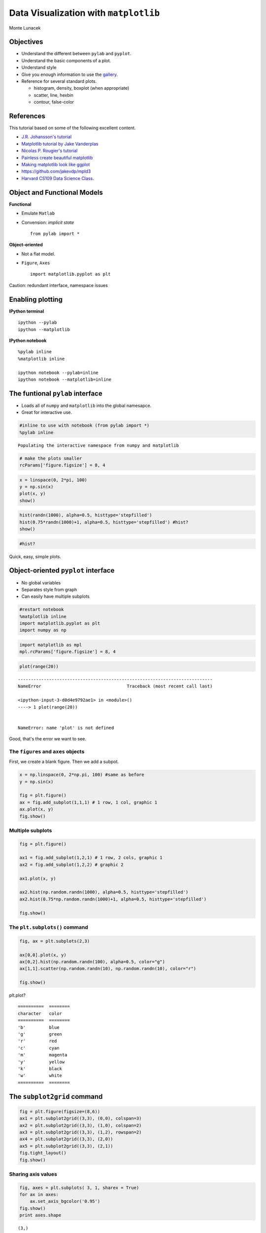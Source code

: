 
Data Visualization with ``matplotlib``
======================================

Monte Lunacek



Objectives
----------

-  Understand the different between ``pylab`` and ``pyplot``.
-  Understand the basic components of a plot.
-  Understand style
-  Give you enough information to use the
   `gallery <http://matplotlib.org/gallery#>`__.
-  Reference for several standard plots.

   -  histogram, density, boxplot (when appropriate)
   -  scatter, line, hexbin
   -  contour, false-color



References
----------

This tutorial based on some of the following excellent content.

-  `J.R. Johansson's
   tutorial <http://nbviewer.ipython.org/github/jrjohansson/scientific-python-lectures/blob/master/Lecture-4-Matplotlib.ipynb>`__
-  `Matplotlib tutorial by Jake
   Vanderplas <http://jakevdp.github.io/mpl_tutorial/>`__
-  `Nicolas P. Rougier's
   tutorial <http://www.loria.fr/~rougier/teaching/matplotlib/>`__
-  `Painless create beautiful
   matplotlib <http://blog.olgabotvinnik.com/post/58941062205/prettyplotlib-painlessly-create-beautiful-matplotlib>`__
-  `Making matplotlib look like
   ggplot <http://messymind.net/2012/07/making-matplotlib-look-like-ggplot/>`__
-  https://github.com/jakevdp/mpld3
-  `Harvard CS109 Data Science
   Class <http://nbviewer.ipython.org/github/cs109/content/blob/master/lec_03_statistical_graphs.ipynb>`__.


Object and Functional Models
----------------------------

**Functional**

-  Emulate ``Matlab``
-  Convension: *implicit state*

   ::

       from pylab import *

**Object-oriented**

-  Not a flat model.
-  ``Figure``, ``Axes``

   ::

       import matplotlib.pyplot as plt

Caution: redundant interface, namespace issues

Enabling plotting
-----------------

**IPython terminal**

::

    ipython --pylab
    ipython --matplotlib

**IPython notebook**

::

    %pylab inline
    %matplotlib inline

    ipython notebook --pylab=inline
    ipython notebook --matplotlib=inline


The funtional ``pylab`` interface
---------------------------------

-  Loads all of ``numpy`` and ``matplotlib`` into the global namesapce.
-  Great for interactive use.


.. code:: python

    #inline to use with notebook (from pylab import *) 
    %pylab inline 

.. parsed-literal::

    Populating the interactive namespace from numpy and matplotlib


.. code:: python

    # make the plots smaller
    rcParams['figure.figsize'] = 8, 4
.. code:: python

    x = linspace(0, 2*pi, 100)
    y = np.sin(x)
    plot(x, y)
    show()


.. image:: mpl_files/mpl_8_0.png


.. code:: python

    hist(randn(1000), alpha=0.5, histtype='stepfilled')
    hist(0.75*randn(1000)+1, alpha=0.5, histtype='stepfilled') #hist?
    show()


.. image:: mpl_files/mpl_9_0.png


.. code:: python

    #hist?
Quick, easy, simple plots.

Object-oriented ``pyplot`` interface
------------------------------------

-  No global variables
-  Separates style from graph
-  Can easily have multiple subplots


.. code:: python

    #restart notebook
    %matplotlib inline
    import matplotlib.pyplot as plt
    import numpy as np
.. code:: python

    import matplotlib as mpl
    mpl.rcParams['figure.figsize'] = 8, 4
.. code:: python

    plot(range(20))

::


    ---------------------------------------------------------------------------
    NameError                                 Traceback (most recent call last)

    <ipython-input-3-d0d4e9792ae1> in <module>()
    ----> 1 plot(range(20))
    

    NameError: name 'plot' is not defined


Good, that's the error we want to see.

The ``figures`` and ``axes`` objects
~~~~~~~~~~~~~~~~~~~~~~~~~~~~~~~~~~~~

First, we create a blank figure. Then we add a subpot.

.. code:: python

    x = np.linspace(0, 2*np.pi, 100) #same as before
    y = np.sin(x)
    
    fig = plt.figure()
    ax = fig.add_subplot(1,1,1) # 1 row, 1 col, graphic 1
    ax.plot(x, y)
    fig.show()


.. image:: mpl_files/mpl_18_0.png


Multiple subplots
~~~~~~~~~~~~~~~~~


.. code:: python

    fig = plt.figure()
    
    ax1 = fig.add_subplot(1,2,1) # 1 row, 2 cols, graphic 1
    ax2 = fig.add_subplot(1,2,2) # graphic 2
    
    ax1.plot(x, y)
    
    ax2.hist(np.random.randn(1000), alpha=0.5, histtype='stepfilled')
    ax2.hist(0.75*np.random.randn(1000)+1, alpha=0.5, histtype='stepfilled')
    
    fig.show()


.. image:: mpl_files/mpl_20_0.png


The ``plt.subplots()`` command
~~~~~~~~~~~~~~~~~~~~~~~~~~~~~~


.. code:: python

    fig, ax = plt.subplots(2,3)
    
    ax[0,0].plot(x, y)
    ax[0,2].hist(np.random.randn(100), alpha=0.5, color="g")
    ax[1,1].scatter(np.random.randn(10), np.random.randn(10), color="r")
    
    fig.show()


.. image:: mpl_files/mpl_22_0.png


plt.plot?

::

    ==========  ========
    character   color
    ==========  ========
    'b'         blue
    'g'         green
    'r'         red
    'c'         cyan
    'm'         magenta
    'y'         yellow
    'k'         black
    'w'         white
    ==========  ========


The ``subplot2grid`` command
----------------------------


.. code:: python

    fig = plt.figure(figsize=(8,6))
    ax1 = plt.subplot2grid((3,3), (0,0), colspan=3)
    ax2 = plt.subplot2grid((3,3), (1,0), colspan=2)
    ax3 = plt.subplot2grid((3,3), (1,2), rowspan=2)
    ax4 = plt.subplot2grid((3,3), (2,0))
    ax5 = plt.subplot2grid((3,3), (2,1))
    fig.tight_layout()
    fig.show()


.. raw:: html

    
    <style>
    
    </style>
    
    <div id="fig1324144129893928944055602"></div>
    <script>
    function mpld3_load_lib(url, callback){
      var s = document.createElement('script');
      s.src = url;
      s.async = true;
      s.onreadystatechange = s.onload = callback;
      s.onerror = function(){console.warn("failed to load library " + url);};
      document.getElementsByTagName("head")[0].appendChild(s);
    }
    
    function create_fig1324144129893928944055602(){
      
      mpld3.draw_figure("fig1324144129893928944055602", {"width": 640.0, "axes": [{"xlim": [0.0, 1.0], "yscale": "linear", "axesbg": "#FFFFFF", "texts": [], "zoomable": true, "images": [], "xdomain": [0.0, 1.0], "ylim": [0.0, 1.0], "paths": [], "sharey": [], "sharex": [], "axesbgalpha": null, "axes": [{"grid": {"gridOn": false}, "position": "bottom", "nticks": 6, "tickvalues": null, "tickformat": null}, {"grid": {"gridOn": false}, "position": "left", "nticks": 6, "tickvalues": null, "tickformat": null}], "lines": [], "markers": [], "id": "132414412985744", "ydomain": [0.0, 1.0], "collections": [], "xscale": "linear", "bbox": [0.051426866319444445, 0.7050925925925926, 0.91740858289930549, 0.25949074074074074]}, {"xlim": [0.0, 1.0], "yscale": "linear", "axesbg": "#FFFFFF", "texts": [], "zoomable": true, "images": [], "xdomain": [0.0, 1.0], "ylim": [0.0, 1.0], "paths": [], "sharey": [], "sharex": [], "axesbgalpha": null, "axes": [{"grid": {"gridOn": false}, "position": "bottom", "nticks": 6, "tickvalues": null, "tickformat": null}, {"grid": {"gridOn": false}, "position": "left", "nticks": 6, "tickvalues": null, "tickformat": null}], "lines": [], "markers": [], "id": "132414412931984", "ydomain": [0.0, 1.0], "collections": [], "xscale": "linear", "bbox": [0.051426866319444445, 0.38009259259259265, 0.5903252495659721, 0.25949074074074063]}, {"xlim": [0.0, 1.0], "yscale": "linear", "axesbg": "#FFFFFF", "texts": [], "zoomable": true, "images": [], "xdomain": [0.0, 1.0], "ylim": [0.0, 1.0], "paths": [], "sharey": [], "sharex": [], "axesbgalpha": null, "axes": [{"grid": {"gridOn": false}, "position": "bottom", "nticks": 6, "tickvalues": null, "tickformat": null}, {"grid": {"gridOn": false}, "position": "left", "nticks": 6, "tickvalues": null, "tickformat": null}], "lines": [], "markers": [], "id": "132414393674064", "ydomain": [0.0, 1.0], "collections": [], "xscale": "linear", "bbox": [0.70559353298611116, 0.055092592592592693, 0.26324191623263882, 0.58449074074074059]}, {"xlim": [0.0, 1.0], "yscale": "linear", "axesbg": "#FFFFFF", "texts": [], "zoomable": true, "images": [], "xdomain": [0.0, 1.0], "ylim": [0.0, 1.0], "paths": [], "sharey": [], "sharex": [], "axesbgalpha": null, "axes": [{"grid": {"gridOn": false}, "position": "bottom", "nticks": 6, "tickvalues": null, "tickformat": null}, {"grid": {"gridOn": false}, "position": "left", "nticks": 6, "tickvalues": null, "tickformat": null}], "lines": [], "markers": [], "id": "132414413062672", "ydomain": [0.0, 1.0], "collections": [], "xscale": "linear", "bbox": [0.051426866319444445, 0.055092592592592693, 0.26324191623263876, 0.25949074074074063]}, {"xlim": [0.0, 1.0], "yscale": "linear", "axesbg": "#FFFFFF", "texts": [], "zoomable": true, "images": [], "xdomain": [0.0, 1.0], "ylim": [0.0, 1.0], "paths": [], "sharey": [], "sharex": [], "axesbgalpha": null, "axes": [{"grid": {"gridOn": false}, "position": "bottom", "nticks": 6, "tickvalues": null, "tickformat": null}, {"grid": {"gridOn": false}, "position": "left", "nticks": 6, "tickvalues": null, "tickformat": null}], "lines": [], "markers": [], "id": "132414413195920", "ydomain": [0.0, 1.0], "collections": [], "xscale": "linear", "bbox": [0.37851019965277771, 0.055092592592592693, 0.26324191623263887, 0.25949074074074063]}], "data": {}, "id": "132414412989392", "toolbar": ["reset", "move"], "height": 480.0});
    }
    
    if(typeof(mpld3) !== "undefined"){
       // already loaded: just create the figure
       create_fig1324144129893928944055602();
    }else if(typeof define === "function" && define.amd){
       // require.js is available: use it to load d3/mpld3
       require.config({paths: {d3: "http://d3js.org/d3.v3.min"}});
       require(["d3"], function(d3){
          window.d3 = d3;
          mpld3_load_lib("http://mpld3.github.io/js/mpld3.v0.1.js", create_fig1324144129893928944055602);
        });
    }else{
        // require.js not available: dynamically load d3 & mpld3
        mpld3_load_lib("http://d3js.org/d3.v3.min.js", function(){
            mpld3_load_lib("http://mpld3.github.io/js/mpld3.v0.1.js", create_fig1324144129893928944055602);})
    }
    </script>


Sharing axis values
~~~~~~~~~~~~~~~~~~~


.. code:: python

    fig, axes = plt.subplots( 3, 1, sharex = True)
    for ax in axes:
        ax.set_axis_bgcolor('0.95')
    fig.show()
    print axes.shape

.. parsed-literal::

    (3,)



.. image:: mpl_files/mpl_27_1.png


.. code:: python

    fig, axes = plt.subplots( 2, 2, sharex = True, sharey = True)
    plt.subplots_adjust( wspace = 0.1, hspace = 0.1)
    fig.show()
    print axes.shape

.. parsed-literal::

    (2, 2)



.. image:: mpl_files/mpl_28_1.png


How about a little ``d3.js`` with ``mpld3``?
~~~~~~~~~~~~~~~~~~~~~~~~~~~~~~~~~~~~~~~~~~~~

https://github.com/jakevdp/mpld3

.. code:: python

    from mpld3 import enable_notebook
    enable_notebook()
.. code:: python

    fig, ax = plt.subplots(1,2, sharey=True, sharex=True)
    
    print ax.shape
    
    ax[0].plot(x, y, color='green')
    ax[1].scatter(np.random.randn(10), np.random.randn(10), color='red')
    
    fig.show()

.. parsed-literal::

    (2,)



.. raw:: html

    
    <style>
    
    </style>
    
    <div id="fig1324144131150242021881580"></div>
    <script>
    function mpld3_load_lib(url, callback){
      var s = document.createElement('script');
      s.src = url;
      s.async = true;
      s.onreadystatechange = s.onload = callback;
      s.onerror = function(){console.warn("failed to load library " + url);};
      document.getElementsByTagName("head")[0].appendChild(s);
    }
    
    function create_fig1324144131150242021881580(){
      
      mpld3.draw_figure("fig1324144131150242021881580", {"width": 640.0, "axes": [{"xlim": [-2.0, 7.0], "yscale": "linear", "axesbg": "#FFFFFF", "texts": [], "zoomable": true, "images": [], "xdomain": [-2.0, 7.0], "ylim": [-1.5, 1.5], "paths": [], "sharey": ["132414409872080"], "sharex": ["132414409872080"], "axesbgalpha": null, "axes": [{"grid": {"gridOn": false}, "position": "bottom", "nticks": 10, "tickvalues": null, "tickformat": null}, {"grid": {"gridOn": false}, "position": "left", "nticks": 7, "tickvalues": null, "tickformat": null}], "lines": [{"color": "#008000", "yindex": 1, "coordinates": "data", "dasharray": "10,0", "zorder": 2, "alpha": 1, "xindex": 0, "linewidth": 1.0, "data": "data01", "id": "132414394075344"}], "markers": [], "id": "132414413100880", "ydomain": [-1.5, 1.5], "collections": [], "xscale": "linear", "bbox": [0.125, 0.099999999999999978, 0.35227272727272724, 0.80000000000000004]}, {"xlim": [-2.0, 7.0], "yscale": "linear", "axesbg": "#FFFFFF", "texts": [], "zoomable": true, "images": [], "xdomain": [-2.0, 7.0], "ylim": [-1.5, 1.5], "paths": [], "sharey": ["132414413100880"], "sharex": ["132414413100880"], "axesbgalpha": null, "axes": [{"grid": {"gridOn": false}, "position": "bottom", "nticks": 10, "tickvalues": null, "tickformat": null}, {"grid": {"gridOn": false}, "position": "left", "nticks": 7, "tickvalues": null, "tickformat": ""}], "lines": [], "markers": [], "id": "132414409872080", "ydomain": [-1.5, 1.5], "collections": [{"paths": [[[[0.0, -0.5], [0.13260155, -0.5], [0.25978993539242673, -0.44731684579412084], [0.3535533905932738, -0.3535533905932738], [0.44731684579412084, -0.25978993539242673], [0.5, -0.13260155], [0.5, 0.0], [0.5, 0.13260155], [0.44731684579412084, 0.25978993539242673], [0.3535533905932738, 0.3535533905932738], [0.25978993539242673, 0.44731684579412084], [0.13260155, 0.5], [0.0, 0.5], [-0.13260155, 0.5], [-0.25978993539242673, 0.44731684579412084], [-0.3535533905932738, 0.3535533905932738], [-0.44731684579412084, 0.25978993539242673], [-0.5, 0.13260155], [-0.5, 0.0], [-0.5, -0.13260155], [-0.44731684579412084, -0.25978993539242673], [-0.3535533905932738, -0.3535533905932738], [-0.25978993539242673, -0.44731684579412084], [-0.13260155, -0.5], [0.0, -0.5]], ["M", "C", "C", "C", "C", "C", "C", "C", "C", "Z"]]], "edgecolors": ["#FF0000"], "edgewidths": [1.0], "offsets": "data02", "yindex": 1, "id": "132414393883984", "pathtransforms": [[4.969039949999533, 0.0, 0.0, 4.969039949999533, 0.0, 0.0]], "pathcoordinates": "display", "offsetcoordinates": "data", "zorder": 1, "xindex": 0, "alphas": [null], "facecolors": ["#FF0000"]}], "xscale": "linear", "bbox": [0.54772727272727262, 0.099999999999999978, 0.35227272727272729, 0.80000000000000004]}], "data": {"data02": [[-0.20550261855314667, 0.9458039613313609], [-0.9101847311761952, -0.10522597883106194], [-0.8716043626684341, 1.1654690446022378], [1.083120603437884, 1.2970989974845384], [-0.7246627324526638, -0.36634959731512146], [-0.5652108270999734, 1.0462898144160877], [0.9775321155594898, -0.3387240447605498], [-0.6289532294329799, 0.658760702075893], [-1.1013118767852932, 0.20596891036036072], [-0.5323764515488499, -0.18695097315258277]], "data01": [[0.0, 0.0], [0.06346651825433926, 0.0634239196565645], [0.12693303650867852, 0.12659245357374926], [0.1903995547630178, 0.18925124436041021], [0.25386607301735703, 0.2511479871810792], [0.3173325912716963, 0.31203344569848707], [0.3807991095260356, 0.3716624556603276], [0.4442656277803748, 0.42979491208917164], [0.5077321460347141, 0.4861967361004687], [0.5711986642890533, 0.5406408174555976], [0.6346651825433925, 0.5929079290546404], [0.6981317007977318, 0.6427876096865393], [0.7615982190520711, 0.690079011482112], [0.8250647373064104, 0.7345917086575333], [0.8885312555607496, 0.7761464642917568], [0.9519977738150889, 0.8145759520503357], [1.0154642920694281, 0.8497254299495144], [1.0789308103237674, 0.8814533634475821], [1.1423973285781066, 0.9096319953545183], [1.2058638468324459, 0.9341478602651068], [1.269330365086785, 0.9549022414440739], [1.3327968833411243, 0.9718115683235417], [1.3962634015954636, 0.984807753012208], [1.4597299198498028, 0.9938384644612541], [1.5231964381041423, 0.998867339183008], [1.5866629563584815, 0.9998741276738751], [1.6501294746128208, 0.9968547759519424], [1.71359599286716, 0.9898214418809327], [1.7770625111214993, 0.9788024462147787], [1.8405290293758385, 0.963842158559942], [1.9039955476301778, 0.9450008187146685], [1.967462065884517, 0.9223542941045814], [2.0309285841388562, 0.8959937742913359], [2.0943951023931957, 0.8660254037844386], [2.1578616206475347, 0.8325698546347714], [2.221328138901874, 0.795761840530832], [2.284794657156213, 0.7557495743542584], [2.3482611754105527, 0.7126941713788628], [2.4117276936648917, 0.6667690005162916], [2.475194211919231, 0.6181589862206051], [2.53866073017357, 0.5670598638627709], [2.6021272484279097, 0.5136773915734063], [2.6655937666822487, 0.4582265217274105], [2.729060284936588, 0.4009305354066136], [2.792526803190927, 0.3420201433256689], [2.8559933214452666, 0.2817325568414296], [2.9194598396996057, 0.2203105327865408], [2.982926357953945, 0.15800139597334986], [3.0463928762082846, 0.09505604330418244], [3.1098593944626236, 0.031727933498067656], [3.173325912716963, -0.03172793349806785], [3.236792430971302, -0.09505604330418263], [3.3002589492256416, -0.15800139597335008], [3.3637254674799806, -0.22031053278654059], [3.42719198573432, -0.28173255684142984], [3.490658503988659, -0.34202014332566866], [3.5541250222429985, -0.40093053540661383], [3.6175915404973376, -0.4582265217274103], [3.681058058751677, -0.5136773915734064], [3.744524577006016, -0.5670598638627706], [3.8079910952603555, -0.6181589862206053], [3.8714576135146945, -0.6667690005162915], [3.934924131769034, -0.7126941713788628], [3.998390650023373, -0.7557495743542582], [4.0618571682777125, -0.7957618405308321], [4.1253236865320515, -0.8325698546347713], [4.188790204786391, -0.8660254037844388], [4.25225672304073, -0.895993774291336], [4.3157232412950695, -0.9223542941045814], [4.3791897595494085, -0.9450008187146683], [4.442656277803748, -0.9638421585599422], [4.506122796058087, -0.9788024462147787], [4.569589314312426, -0.9898214418809327], [4.6330558325667655, -0.9968547759519423], [4.696522350821105, -0.9998741276738751], [4.759988869075444, -0.998867339183008], [4.823455387329783, -0.9938384644612541], [4.886921905584122, -0.9848077530122081], [4.950388423838462, -0.9718115683235417], [5.013854942092801, -0.9549022414440739], [5.07732146034714, -0.9341478602651068], [5.14078797860148, -0.9096319953545182], [5.204254496855819, -0.881453363447582], [5.267721015110158, -0.8497254299495144], [5.331187533364497, -0.814575952050336], [5.394654051618837, -0.7761464642917566], [5.458120569873176, -0.7345917086575331], [5.521587088127515, -0.690079011482112], [5.585053606381854, -0.6427876096865396], [5.648520124636194, -0.5929079290546402], [5.711986642890533, -0.5406408174555974], [5.775453161144872, -0.48619673610046876], [5.838919679399211, -0.4297949120891719], [5.902386197653551, -0.37166245566032724], [5.96585271590789, -0.31203344569848707], [6.029319234162229, -0.25114798718107934], [6.092785752416569, -0.18925124436040974], [6.156252270670908, -0.12659245357374904], [6.219718788925247, -0.06342391965656452], [6.283185307179586, -2.4492935982947064e-16]]}, "id": "132414413115024", "toolbar": ["reset", "move"], "height": 320.0});
    }
    
    if(typeof(mpld3) !== "undefined"){
       // already loaded: just create the figure
       create_fig1324144131150242021881580();
    }else if(typeof define === "function" && define.amd){
       // require.js is available: use it to load d3/mpld3
       require.config({paths: {d3: "http://d3js.org/d3.v3.min"}});
       require(["d3"], function(d3){
          window.d3 = d3;
          mpld3_load_lib("http://mpld3.github.io/js/mpld3.v0.1.js", create_fig1324144131150242021881580);
        });
    }else{
        // require.js not available: dynamically load d3 & mpld3
        mpld3_load_lib("http://d3js.org/d3.v3.min.js", function(){
            mpld3_load_lib("http://mpld3.github.io/js/mpld3.v0.1.js", create_fig1324144131150242021881580);})
    }
    </script>


Matplotlib Style
----------------

Who doesn't like feel and `colors <http://colorbrewer2.org/>`__ of
`ggplot <http://ggplot2.org/>`__?



How do we make matplotlib look like this?

Useful exercise (even if you don't appreciate this). References:

-  `Painless create beautiful
   matplotlib <http://blog.olgabotvinnik.com/post/58941062205/prettyplotlib-painlessly-create-beautiful-matplotlib>`__
-  `Making matplotlib look like
   ggplot <http://messymind.net/2012/07/making-matplotlib-look-like-ggplot/>`__


The ``scatter`` plot
~~~~~~~~~~~~~~~~~~~~


.. code:: python

    %matplotlib inline
    import os
    import pandas as pd
    import numpy as np
    import matplotlib.pyplot as plt
    import matplotlib as mpl
.. code:: python

    cars = pd.read_csv(os.path.join('data','cars.csv'))
    cars.head()



.. raw:: html

    <div style="max-height:1000px;max-width:1500px;overflow:auto;">
    <table border="1" class="dataframe">
      <thead>
        <tr style="text-align: right;">
          <th></th>
          <th>type</th>
          <th>mpg</th>
          <th>cyl</th>
          <th>disp</th>
          <th>hp</th>
          <th>drat</th>
          <th>wt</th>
          <th>qsec</th>
          <th>vs</th>
          <th>am</th>
          <th>gear</th>
          <th>carb</th>
        </tr>
      </thead>
      <tbody>
        <tr>
          <th>0</th>
          <td>         MazdaRX4</td>
          <td> 21.0</td>
          <td> 6</td>
          <td> 160</td>
          <td> 110</td>
          <td> 3.90</td>
          <td> 2.620</td>
          <td> 16.46</td>
          <td> 0</td>
          <td> 1</td>
          <td> 4</td>
          <td> 4</td>
        </tr>
        <tr>
          <th>1</th>
          <td>      MazdaRX4Wag</td>
          <td> 21.0</td>
          <td> 6</td>
          <td> 160</td>
          <td> 110</td>
          <td> 3.90</td>
          <td> 2.875</td>
          <td> 17.02</td>
          <td> 0</td>
          <td> 1</td>
          <td> 4</td>
          <td> 4</td>
        </tr>
        <tr>
          <th>2</th>
          <td>        Datsun710</td>
          <td> 22.8</td>
          <td> 4</td>
          <td> 108</td>
          <td>  93</td>
          <td> 3.85</td>
          <td> 2.320</td>
          <td> 18.61</td>
          <td> 1</td>
          <td> 1</td>
          <td> 4</td>
          <td> 1</td>
        </tr>
        <tr>
          <th>3</th>
          <td>     Hornet4Drive</td>
          <td> 21.4</td>
          <td> 6</td>
          <td> 258</td>
          <td> 110</td>
          <td> 3.08</td>
          <td> 3.215</td>
          <td> 19.44</td>
          <td> 1</td>
          <td> 0</td>
          <td> 3</td>
          <td> 1</td>
        </tr>
        <tr>
          <th>4</th>
          <td> HornetSportabout</td>
          <td> 18.7</td>
          <td> 8</td>
          <td> 360</td>
          <td> 175</td>
          <td> 3.15</td>
          <td> 3.440</td>
          <td> 17.02</td>
          <td> 0</td>
          <td> 0</td>
          <td> 3</td>
          <td> 2</td>
        </tr>
      </tbody>
    </table>
    <p>5 rows × 12 columns</p>
    </div>



.. code:: python

    fig, ax = plt.subplots(figsize=(6,4))
    ax.scatter(cars['wt'], cars['mpg'])
    fig.show()


.. image:: mpl_files/mpl_37_0.png


Changing style
~~~~~~~~~~~~~~

Check out `color brewer <http://colorbrewer2.org/>`__ and `brewer2mpl
wiki <https://github.com/jiffyclub/brewer2mpl/wiki>`__

.. code:: python

    import brewer2mpl
    
    color = brewer2mpl.get_map('Set2', 'qualitative', 3).mpl_colors
.. code:: python

    fig, ax = plt.subplots(figsize=(6,5))
    for i, cyl in enumerate([4,6,8]):
        df = cars[cars['cyl'] == cyl]
        ax = plt.scatter(df['wt'], df['mpg'], s=100, alpha=0.95, edgecolor='none', c=color[i])
    fig.show()


.. image:: mpl_files/mpl_40_0.png


The beauty of ``objects``
~~~~~~~~~~~~~~~~~~~~~~~~~


.. code:: python

    def base_figure():
        fig, ax = plt.subplots(figsize=(6,5))
        for index, cyl in enumerate([4,6,8]):
            df = cars[cars['cyl'] == cyl]
            ax.scatter(df['wt'], df['mpg'], c=color[index], s=100, alpha=0.75, edgecolor='none')
        return fig, ax
.. code:: python

    fig, ax = base_figure()
    
    ax.xaxis.set_ticks_position('none')
    ax.yaxis.set_ticks_position('none')  
    
    fig.show()


.. image:: mpl_files/mpl_43_0.png


.. code:: python

    def remove_ticks(ax):
        ax.xaxis.set_ticks_position('none')
        ax.yaxis.set_ticks_position('none')
        
    def remove_splines(ax, spl):
        for s in spl:
            ax.spines[s].set_visible(False)  
    
    def modify_splines(ax, lwd, col):    
        for s in ['bottom', 'left','top','right']:
            ax.spines[s].set_linewidth(lwd)
            ax.spines[s].set_color(col)    
               
.. code:: python

    fig, ax = base_figure()
    
    remove_ticks(ax)
    modify_splines(ax, lwd=0.75, col='0.8')
    remove_splines(ax, ['top','right'])
    
    ax.patch.set_facecolor('0.93')
    ax.grid(True, 'major', color='0.98', linestyle='-', linewidth=1.0)
    ax.set_axisbelow(True)   
    
    fig.show()


.. image:: mpl_files/mpl_45_0.png


Define custom transformations
~~~~~~~~~~~~~~~~~~~~~~~~~~~~~


.. code:: python

    def ggplot(ax):
        
        remove_ticks(ax)
        modify_splines(ax, lwd=0.75, col='0.8')
        remove_splines(ax, ['top','right'])
        
        ax.patch.set_facecolor('0.93')
        ax.grid(True, 'major', color='0.98', linestyle='-', linewidth=1.0)
        ax.set_axisbelow(True)   
.. code:: python

    fig, ax = base_figure()
    ggplot(ax)
    fig.show()


.. image:: mpl_files/mpl_48_0.png


Legends
~~~~~~~


.. code:: python

    def base_figure():
        
        fig, ax = plt.subplots(figsize=(6,5))
        for index, cyl in enumerate([4,6,8]):
            df = cars[cars['cyl'] == cyl]
            ax.scatter(df['wt'], 
                       df['mpg'], 
                       c=color[index], 
                       s=100, 
                       alpha=0.75, 
                       edgecolor='none',
                       label='{0} cyl'.format(cyl))  # adding a label
        
        return fig, ax
    
    fig, ax = base_figure()
    
    ax.legend(loc='best')
    
    ggplot(ax)
    
    fig.show()


.. image:: mpl_files/mpl_50_0.png


.. code:: python

    def nice_legend(ax):
        if ax.legend_ is not None:
            ax.legend_.get_frame().set_linewidth(0)
            ax.legend_.get_frame().set_alpha(0.5)
.. code:: python

    fig, ax = base_figure()
    
    ax.legend(loc='best', scatterpoints=1) # for a single point
    
    ggplot(ax)
    nice_legend(ax)
    
    fig.show()        


.. image:: mpl_files/mpl_52_0.png


Changing your default style
~~~~~~~~~~~~~~~~~~~~~~~~~~~

You can add *some* custom styles in your ``~/.matplotlib/matplotlibrc``
file.

.. code:: python

    fig, ax = base_figure()
    fig.show()


.. image:: mpl_files/mpl_54_0.png


Setting the ``mpl.rcParams``
~~~~~~~~~~~~~~~~~~~~~~~~~~~~


The default figue size.

.. code:: python

    mpl.rcParams['figure.figsize'] = 8, 4
Change the axes background color, turn on grid lines, change the color.

.. code:: python

    mpl.rcParams['axes.facecolor'] = '0.93'
    mpl.rcParams['axes.grid'] = True
    mpl.rcParams['grid.linestyle'] = '-'
    mpl.rcParams['grid.linewidth'] = 1
    mpl.rcParams['grid.color'] = '1.0' 
    mpl.rcParams['axes.axisbelow'] = True
    mpl.rcParams['axes.linewidth'] = 0.5
    mpl.rcParams['axes.edgecolor'] = '0.7' #can't remove some
    mpl.rcParams['xtick.major.size'] = 0.0
    mpl.rcParams['ytick.major.size'] = 0.0
Modify the legend.

.. code:: python

    mpl.rcParams['legend.fancybox'] = True
    mpl.rcParams['legend.scatterpoints'] = 1
    mpl.rcParams['legend.frameon'] = False
.. code:: python

    fig, ax = base_figure()
    ax.legend(loc='best')
    fig.show()


.. image:: mpl_files/mpl_62_0.png


And many more options....

.. code:: python

    mpl.rcParams.keys()[:10]



.. parsed-literal::

    ['agg.path.chunksize',
     'animation.avconv_args',
     'animation.avconv_path',
     'animation.bitrate',
     'animation.codec',
     'animation.convert_args',
     'animation.convert_path',
     'animation.ffmpeg_args',
     'animation.ffmpeg_path',
     'animation.frame_format']



Let's save that for later...

.. code:: python

    import json
    
    with open('mplrc.json','w') as output:
        output.write(json.dumps(mpl.rcParams))
Tricks with ``itertools`` and ``functools``
~~~~~~~~~~~~~~~~~~~~~~~~~~~~~~~~~~~~~~~~~~~


.. code:: python

    fig, ax = plt.subplots(figsize=(6,5))
    
    for index, cyl in enumerate([4,6,8]):
        df = cars[cars['cyl'] == cyl]
        ax.scatter(df['wt'], 
                   df['mpg'], 
                   c=color[index], 
                   s=100, 
                   alpha=0.75, 
                   edgecolor='none',
                   label='{0} cyl'.format(cyl))  # adding a label
        
    ax.legend(loc='best')
    fig.show()


.. image:: mpl_files/mpl_68_0.png


.. code:: python

    import itertools
    from functools import partial
.. code:: python

    color_iter = itertools.cycle(color)
    partial_scatter = partial(plt.scatter, s=100, alpha=0.75, edgecolor='none')
.. code:: python

    fig, ax = plt.subplots(figsize=(6,5))
    for cyl in [4,6,8]:
        df = cars[cars['cyl'] == cyl]
        
        ax = partial_scatter(df['wt'], df['mpg'], c=next(color_iter), label='{0} cyl'.format(cyl))
    
    fig.show()


.. image:: mpl_files/mpl_71_0.png


How about as a ``d3`` svg?
~~~~~~~~~~~~~~~~~~~~~~~~~~

https://github.com/jakevdp/mpld3

.. code:: python

    from mpld3 import enable_notebook
    enable_notebook()
    
    fig, ax = base_figure()
    #ax.legend(loc='best')  # Note quite yet
    fig.show()


.. raw:: html

    
    <style>
    
    </style>
    
    <div id="fig1308744280999844569860445"></div>
    <script>
    function mpld3_load_lib(url, callback){
      var s = document.createElement('script');
      s.src = url;
      s.async = true;
      s.onreadystatechange = s.onload = callback;
      s.onerror = function(){console.warn("failed to load library " + url);};
      document.getElementsByTagName("head")[0].appendChild(s);
    }
    
    function create_fig1308744280999844569860445(){
      
      mpld3.draw_figure("fig1308744280999844569860445", {"width": 480.0, "axes": [{"xlim": [1.0, 6.0], "yscale": "linear", "axesbg": "#EDEDED", "texts": [], "zoomable": true, "images": [], "xdomain": [1.0, 6.0], "ylim": [5.0, 40.0], "paths": [], "sharey": [], "sharex": [], "axesbgalpha": null, "axes": [{"grid": {"color": "#FFFFFF", "alpha": 1.0, "dasharray": "10,0", "gridOn": true}, "position": "bottom", "nticks": 6, "tickvalues": null, "tickformat": null}, {"grid": {"color": "#FFFFFF", "alpha": 1.0, "dasharray": "10,0", "gridOn": true}, "position": "left", "nticks": 8, "tickvalues": null, "tickformat": null}], "lines": [], "markers": [], "id": "130874425644112", "ydomain": [5.0, 40.0], "collections": [{"paths": [[[[0.0, -0.5], [0.13260155, -0.5], [0.25978993539242673, -0.44731684579412084], [0.3535533905932738, -0.3535533905932738], [0.44731684579412084, -0.25978993539242673], [0.5, -0.13260155], [0.5, 0.0], [0.5, 0.13260155], [0.44731684579412084, 0.25978993539242673], [0.3535533905932738, 0.3535533905932738], [0.25978993539242673, 0.44731684579412084], [0.13260155, 0.5], [0.0, 0.5], [-0.13260155, 0.5], [-0.25978993539242673, 0.44731684579412084], [-0.3535533905932738, 0.3535533905932738], [-0.44731684579412084, 0.25978993539242673], [-0.5, 0.13260155], [-0.5, 0.0], [-0.5, -0.13260155], [-0.44731684579412084, -0.25978993539242673], [-0.3535533905932738, -0.3535533905932738], [-0.25978993539242673, -0.44731684579412084], [-0.13260155, -0.5], [0.0, -0.5]], ["M", "C", "C", "C", "C", "C", "C", "C", "C", "Z"]]], "edgecolors": [], "edgewidths": [1.0], "offsets": "data01", "yindex": 1, "id": "130874419617744", "pathtransforms": [[11.11111111111111, 0.0, 0.0, 11.11111111111111, 0.0, 0.0]], "pathcoordinates": "display", "offsetcoordinates": "data", "zorder": 1, "xindex": 0, "alphas": [0.75], "facecolors": ["#66C2A5"]}, {"paths": [[[[0.0, -0.5], [0.13260155, -0.5], [0.25978993539242673, -0.44731684579412084], [0.3535533905932738, -0.3535533905932738], [0.44731684579412084, -0.25978993539242673], [0.5, -0.13260155], [0.5, 0.0], [0.5, 0.13260155], [0.44731684579412084, 0.25978993539242673], [0.3535533905932738, 0.3535533905932738], [0.25978993539242673, 0.44731684579412084], [0.13260155, 0.5], [0.0, 0.5], [-0.13260155, 0.5], [-0.25978993539242673, 0.44731684579412084], [-0.3535533905932738, 0.3535533905932738], [-0.44731684579412084, 0.25978993539242673], [-0.5, 0.13260155], [-0.5, 0.0], [-0.5, -0.13260155], [-0.44731684579412084, -0.25978993539242673], [-0.3535533905932738, -0.3535533905932738], [-0.25978993539242673, -0.44731684579412084], [-0.13260155, -0.5], [0.0, -0.5]], ["M", "C", "C", "C", "C", "C", "C", "C", "C", "Z"]]], "edgecolors": [], "edgewidths": [1.0], "offsets": "data02", "yindex": 1, "id": "130874425633936", "pathtransforms": [[11.11111111111111, 0.0, 0.0, 11.11111111111111, 0.0, 0.0]], "pathcoordinates": "display", "offsetcoordinates": "data", "zorder": 1, "xindex": 0, "alphas": [0.75], "facecolors": ["#FC8D62"]}, {"paths": [[[[0.0, -0.5], [0.13260155, -0.5], [0.25978993539242673, -0.44731684579412084], [0.3535533905932738, -0.3535533905932738], [0.44731684579412084, -0.25978993539242673], [0.5, -0.13260155], [0.5, 0.0], [0.5, 0.13260155], [0.44731684579412084, 0.25978993539242673], [0.3535533905932738, 0.3535533905932738], [0.25978993539242673, 0.44731684579412084], [0.13260155, 0.5], [0.0, 0.5], [-0.13260155, 0.5], [-0.25978993539242673, 0.44731684579412084], [-0.3535533905932738, 0.3535533905932738], [-0.44731684579412084, 0.25978993539242673], [-0.5, 0.13260155], [-0.5, 0.0], [-0.5, -0.13260155], [-0.44731684579412084, -0.25978993539242673], [-0.3535533905932738, -0.3535533905932738], [-0.25978993539242673, -0.44731684579412084], [-0.13260155, -0.5], [0.0, -0.5]], ["M", "C", "C", "C", "C", "C", "C", "C", "C", "Z"]]], "edgecolors": [], "edgewidths": [1.0], "offsets": "data03", "yindex": 1, "id": "130874423595984", "pathtransforms": [[11.11111111111111, 0.0, 0.0, 11.11111111111111, 0.0, 0.0]], "pathcoordinates": "display", "offsetcoordinates": "data", "zorder": 1, "xindex": 0, "alphas": [0.75], "facecolors": ["#8DA0CB"]}], "xscale": "linear", "bbox": [0.125, 0.099999999999999978, 0.77500000000000002, 0.80000000000000004]}], "data": {"data02": [[2.62, 21.0], [2.875, 21.0], [3.215, 21.4], [3.46, 18.1], [3.44, 19.2], [3.44, 17.8], [2.77, 19.7]], "data03": [[3.44, 18.7], [3.57, 14.3], [4.07, 16.4], [3.73, 17.3], [3.78, 15.2], [5.25, 10.4], [5.4239999999999995, 10.4], [5.345, 14.7], [3.52, 15.5], [3.435, 15.2], [3.84, 13.3], [3.845, 19.2], [3.17, 15.8], [3.57, 15.0]], "data01": [[2.32, 22.8], [3.19, 24.4], [3.15, 22.8], [2.2, 32.4], [1.615, 30.4], [1.835, 33.9], [2.465, 21.5], [1.935, 27.3], [2.14, 26.0], [1.5130000000000001, 30.4], [2.78, 21.4]]}, "id": "130874428099984", "toolbar": ["reset", "move"], "height": 400.0});
    }
    
    if(typeof(mpld3) !== "undefined"){
       // already loaded: just create the figure
       create_fig1308744280999844569860445();
    }else if(typeof define === "function" && define.amd){
       // require.js is available: use it to load d3/mpld3
       require.config({paths: {d3: "http://d3js.org/d3.v3.min"}});
       require(["d3"], function(d3){
          window.d3 = d3;
          mpld3_load_lib("http://mpld3.github.io/js/mpld3.v0.1.js", create_fig1308744280999844569860445);
        });
    }else{
        // require.js not available: dynamically load d3 & mpld3
        mpld3_load_lib("http://d3js.org/d3.v3.min.js", function(){
            mpld3_load_lib("http://mpld3.github.io/js/mpld3.v0.1.js", create_fig1308744280999844569860445);})
    }
    </script>


Examples
--------


.. code:: python

    %matplotlib inline
    import numpy as np
    import matplotlib.pyplot as plt
    import matplotlib as mpl
A little style from the previous session.

.. code:: python

    import json
    import brewer2mpl
    
    data = json.loads(open('mplrc.json','r').read())
    for x in data.keys():
        try:
            mpl.rcParams[x] = data[x]
        except ValueError:
            pass
            
    colors = brewer2mpl.get_map('Set1', 'qualitative', 8).mpl_colors
    mpl.rcParams['axes.color_cycle'] = colors
The ``line`` graph
~~~~~~~~~~~~~~~~~~

plt.plot?

.. code:: python

    fig, ax = plt.subplots()
    ax.plot(np.random.randn(200).cumsum())
    fig.show()


.. image:: mpl_files/mpl_79_0.png


.. code:: python

    fig, ax = plt.subplots()
    for i in range(8):
        ax.plot(np.random.randn(200).cumsum())
    fig.show()


.. image:: mpl_files/mpl_80_0.png


Histogram
~~~~~~~~~

?plt.hist

.. code:: python

    mu = 100
    sigma = 15
    x = mu + sigma * np.random.randn(300)
    
    fig, ax = plt.subplots()
    ax.hist(x, alpha=0.5, bins=20)
    fig.show()


.. image:: mpl_files/mpl_82_0.png


.. code:: python

    fig, ax = plt.subplots()
    for i in range(3):
        x = 20.0*np.random.randn() + sigma*np.random.randn(300)
        ax.hist(x, normed=1, alpha=0.5, histtype='stepfilled', bins=20)
    fig.show()


.. image:: mpl_files/mpl_83_0.png


Kernel Density Estimates
~~~~~~~~~~~~~~~~~~~~~~~~


.. code:: python

    from sklearn.neighbors.kde import KernelDensity
.. code:: python

    fig, ax = plt.subplots()
    for i in range(3):
        
        data = 20.0*np.random.randn() + sigma*np.random.randn(100)
        x = np.linspace(data.min(), data.max(), 100)
    
        # For sklearn
        data = data.reshape(-1, 1)
        x = x.reshape(-1, 1)
        
        kde = KernelDensity().fit(data)  # you can adjust the 'bandwidth' parameter
        density = np.exp(kde.score_samples(x))
        ax.plot(x, density)
    
    fig.show()


.. image:: mpl_files/mpl_86_0.png


``Scipy.stats``
~~~~~~~~~~~~~~~


.. code:: python

    from scipy import stats
    
    fig, ax = plt.subplots()
    for i in range(3):
        
        x = 20.0*np.random.randn() + sigma*np.random.randn(300)
        xd = np.linspace(min(x)-10, max(x)+10, 100)
        density = stats.kde.gaussian_kde(x)
        ax.plot(xd, density(xd))
        
    fig.show()


.. image:: mpl_files/mpl_88_0.png


``fill_between``
~~~~~~~~~~~~~~~~


.. code:: python

    import itertools
    colors = itertools.cycle(mpl.rcParams['axes.color_cycle'])
    
    fig, ax = plt.subplots()
    for i in range(4):
        
        x = 20.0*np.random.randn() + sigma*np.random.randn(300)
        xd = np.linspace(min(x)-10, max(x)+10, 100)
        density = stats.kde.gaussian_kde(x)
        
        ax.fill_between(xd, 0, density(xd), alpha=0.25, color=next(colors), linewidth=2)
        
    fig.show()


.. image:: mpl_files/mpl_90_0.png


Combined ``hist`` and ``kde``
~~~~~~~~~~~~~~~~~~~~~~~~~~~~~


.. code:: python

    fig, ax = plt.subplots()
    for i in range(2):
        
        x = 20.0*np.random.randn() + sigma*np.random.randn(300)
        xd = np.linspace(min(x)-10, max(x)+10, 100)
        density = stats.kde.gaussian_kde(x)
        c = next(colors)
        
        ax.hist(x, normed=1, alpha=0.25, color=c, histtype='stepfilled')
        ax.plot(xd, density(xd), alpha=0.75, color=c, linewidth=2)
        
    fig.show()


.. image:: mpl_files/mpl_92_0.png


Bar charts
~~~~~~~~~~

Adapted from `Harvard
CS109 <http://nbviewer.ipython.org/github/cs109/content/blob/master/lec_03_statistical_graphs.ipynb>`__.

.. code:: python

    years = [2004, 2005, 2006, 2007, 2008]
    heights = [501, 607, 709, 650, 532]
    box_colors = mpl.rcParams['axes.color_cycle']  
    
    fig, ax = plt.subplots()
    
    ax.bar(np.array(years)-0.4, heights, color=box_colors, alpha=0.75)
    
    ax.set_xlim(2003.5, 2008.5)
    ax.set_ylim(0,800)
    
    for x, y in zip(years, heights):
        plt.annotate('{0}'.format(y), (x, y + 20), ha='center')
    
    fig.show()


.. image:: mpl_files/mpl_94_0.png


The ``box`` plot
~~~~~~~~~~~~~~~~


.. code:: python

    fig, ax = plt.subplots()
    
    d1 = 20.0*np.random.randn() + sigma*np.random.randn(300)
    d2 = 20.0*np.random.randn() + sigma*np.random.randn(300)
    
    data = [d1, d2]
    bp = ax.boxplot(data, widths=0.65)
    
    fig.show()


.. image:: mpl_files/mpl_96_0.png


Error bars
~~~~~~~~~~


.. code:: python

    x = np.linspace(0, 10, 50)
    xerr = np.random.normal(np.sin(x), 0.4)
    y = np.sin(x)
    
    fig, ax = plt.subplots()
    
    ax.plot(x, y)
    ax.errorbar(x, y, xerr, fmt='.k')
    
    fig.show()


.. image:: mpl_files/mpl_98_0.png


.. code:: python

    fig, ax = plt.subplots()
    
    ax.plot(x, y)
    ad = abs(y-xerr)
    ax.fill_between(x, y - ad, y + ad, color='0.5', alpha=0.2)
    
    fig.show()


.. image:: mpl_files/mpl_99_0.png


.. code:: python

    from sklearn.datasets import make_blobs
    
    X, _ = make_blobs(n_samples=20000, centers=2, random_state=37, cluster_std=4)
    x = X[:,0]
    y = X[:,1]
    
    fig, ax = plt.subplots()
    
    ax.plot(x,y, 'o', alpha=0.02)
    
    fig.show()


.. image:: mpl_files/mpl_100_0.png


.. code:: python

    fig, ax = plt.subplots(figsize=(6,5))
    
    ax.hexbin(x, y, gridsize=20)
    
    fig.show()


.. image:: mpl_files/mpl_101_0.png


.. code:: python

    blues=plt.get_cmap('Blues')
    
    fig, ax = plt.subplots()
    
    tmp = ax.hexbin(x, y, gridsize=40, cmap=blues)
    fig.colorbar(tmp, ax=ax)
    fig.show()


.. image:: mpl_files/mpl_102_0.png


Contour
~~~~~~~


Create a simple surface.

.. code:: python

    x = np.linspace(-1, 1, 50)
    y = np.linspace(-2, 2, 50)
    
    X, Y = np.meshgrid(x, y)
    z = X*X + Y*Y + X*Y
Default countour.

.. code:: python

    fig, ax = plt.subplots()
    
    ax.contour(x, y, z, 20)
    
    fig.show()


.. image:: mpl_files/mpl_107_0.png


.. code:: python

    fig, ax = plt.subplots()
    
    con = ax.contourf(x, y, z, 20)
    
    fig.colorbar(con, ax=ax)
    fig.show()


.. image:: mpl_files/mpl_108_0.png


.. code:: python

    fig, ax = plt.subplots()
    
    tmp = ax.contour(x, y, z, 20, cmap=blues, alpha=0.9)
    con = ax.contourf(x, y, z, 20, cmap=blues, alpha=1.)
    
    fig.colorbar(con, ax=ax)
    fig.show()


.. image:: mpl_files/mpl_109_0.png


False-color
~~~~~~~~~~~


.. code:: python

    fig, ax = plt.subplots()
    
    im = ax.imshow(z, cmap=blues, interpolation='nearest', origin='lower')
    ax.grid(False)
    #tmp = ax.contour(z, 20)
    
    fig.colorbar(im, ax=ax)
    fig.show()


.. image:: mpl_files/mpl_111_0.png

